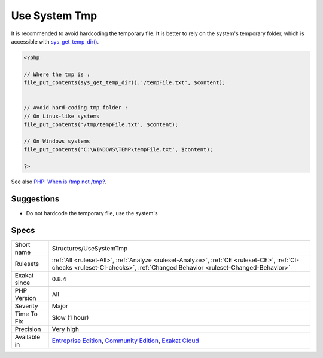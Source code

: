 .. _structures-usesystemtmp:

.. _use-system-tmp:

Use System Tmp
++++++++++++++

.. meta::
	:description:
		Use System Tmp: It is recommended to avoid hardcoding the temporary file.
	:twitter:card: summary_large_image
	:twitter:site: @exakat
	:twitter:title: Use System Tmp
	:twitter:description: Use System Tmp: It is recommended to avoid hardcoding the temporary file
	:twitter:creator: @exakat
	:twitter:image:src: https://www.exakat.io/wp-content/uploads/2020/06/logo-exakat.png
	:og:image: https://www.exakat.io/wp-content/uploads/2020/06/logo-exakat.png
	:og:title: Use System Tmp
	:og:type: article
	:og:description: It is recommended to avoid hardcoding the temporary file
	:og:url: https://php-tips.readthedocs.io/en/latest/tips/Structures/UseSystemTmp.html
	:og:locale: en
It is recommended to avoid hardcoding the temporary file. It is better to rely on the system's temporary folder, which is accessible with `sys_get_temp_dir() <https://www.php.net/sys_get_temp_dir>`_.

.. code-block:: php
   
   <?php
   
   // Where the tmp is : 
   file_put_contents(sys_get_temp_dir().'/tempFile.txt', $content);
   
   
   // Avoid hard-coding tmp folder : 
   // On Linux-like systems
   file_put_contents('/tmp/tempFile.txt', $content);
   
   // On Windows systems
   file_put_contents('C:\WINDOWS\TEMP\tempFile.txt', $content);
   
   ?>

See also `PHP: When is /tmp not /tmp? <https://www.the-art-of-web.com/php/where-is-tmp/>`_.


Suggestions
___________

* Do not hardcode the temporary file, use the system's




Specs
_____

+--------------+-----------------------------------------------------------------------------------------------------------------------------------------------------------------------------------------+
| Short name   | Structures/UseSystemTmp                                                                                                                                                                 |
+--------------+-----------------------------------------------------------------------------------------------------------------------------------------------------------------------------------------+
| Rulesets     | :ref:`All <ruleset-All>`, :ref:`Analyze <ruleset-Analyze>`, :ref:`CE <ruleset-CE>`, :ref:`CI-checks <ruleset-CI-checks>`, :ref:`Changed Behavior <ruleset-Changed-Behavior>`            |
+--------------+-----------------------------------------------------------------------------------------------------------------------------------------------------------------------------------------+
| Exakat since | 0.8.4                                                                                                                                                                                   |
+--------------+-----------------------------------------------------------------------------------------------------------------------------------------------------------------------------------------+
| PHP Version  | All                                                                                                                                                                                     |
+--------------+-----------------------------------------------------------------------------------------------------------------------------------------------------------------------------------------+
| Severity     | Major                                                                                                                                                                                   |
+--------------+-----------------------------------------------------------------------------------------------------------------------------------------------------------------------------------------+
| Time To Fix  | Slow (1 hour)                                                                                                                                                                           |
+--------------+-----------------------------------------------------------------------------------------------------------------------------------------------------------------------------------------+
| Precision    | Very high                                                                                                                                                                               |
+--------------+-----------------------------------------------------------------------------------------------------------------------------------------------------------------------------------------+
| Available in | `Entreprise Edition <https://www.exakat.io/entreprise-edition>`_, `Community Edition <https://www.exakat.io/community-edition>`_, `Exakat Cloud <https://www.exakat.io/exakat-cloud/>`_ |
+--------------+-----------------------------------------------------------------------------------------------------------------------------------------------------------------------------------------+


